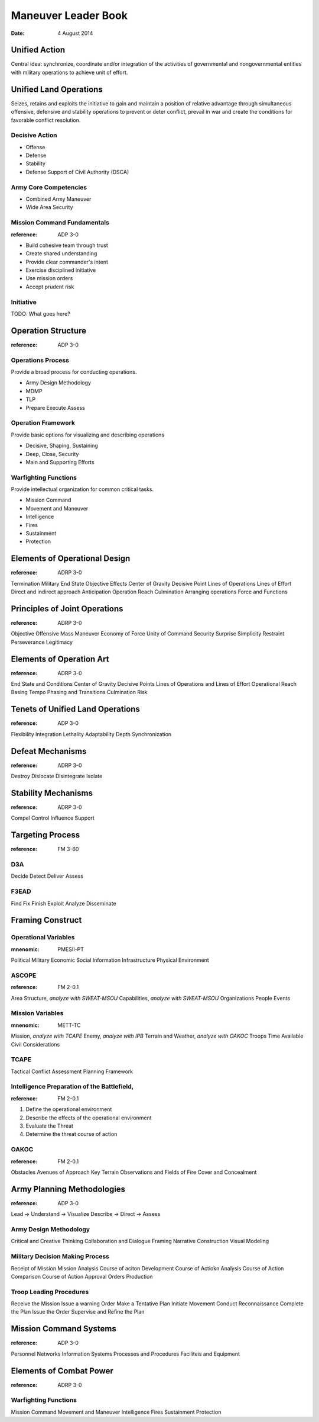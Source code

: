 ======================
 Maneuver Leader Book
======================

:date: 4 August 2014


Unified Action
==============

Central idea: synchronize, coordinate and/or integration of the
activities of governmental and nongovernmental entities with military
operations to achieve unit of effort.

Unified Land Operations
=======================

Seizes, retains and exploits the initiative to gain and maintain a
position of relative advantage through simultaneous offensive,
defensive and stability operations to prevent or deter conflict, prevail
in war and create the conditions for favorable conflict resolution.


Decisive Action
---------------

* Offense
* Defense
* Stability
* Defense Support of Civil Authority (DSCA)


Army Core Competencies
----------------------

* Combined Army Maneuver
* Wide Area Security


Mission Command Fundamentals
----------------------------

:reference: ADP 3-0

* Build cohesive team through trust
* Create shared understanding
* Provide clear commander's intent
* Exercise disciplined initiative
* Use mission orders
* Accept prudent risk

Initiative
----------

TODO: What goes here?

Operation Structure
==================

:reference: ADP 3-0

Operations Process
------------------

Provide a broad process for conducting operations.

* Army Design Methodology
* MDMP
* TLP
* Prepare Execute Assess


Operation Framework
-------------------

Provide basic options for visualizing and describing operations

* Decisive, Shaping, Sustaining
* Deep, Close, Security
* Main and Supporting Efforts

Warfighting Functions
-------------------

Provide intellectual organization for common critical tasks.

* Mission Command
* Movement and Maneuver
* Intelligence
* Fires
* Sustainment
* Protection

Elements of Operational Design
==============================

:reference: ADRP 3-0

Termination
Military End State
Objective
Effects
Center of Gravity
Decisive Point
Lines of Operations
Lines of Effort
Direct and indirect approach
Anticipation
Operation Reach
Culmination
Arranging operations
Force and Functions

Principles of Joint Operations
==============================

:reference: ADRP 3-0

Objective
Offensive
Mass
Maneuver
Economy of Force
Unity of Command
Security
Surprise
Simplicity
Restraint
Perseverance
Legitimacy

Elements of Operation Art
=========================

:reference: ADRP 3-0

End State and Conditions
Center of Gravity
Decisive Points
Lines of Operations and Lines of Effort
Operational Reach
Basing
Tempo
Phasing and Transitions
Culmination
Risk

Tenets of Unified Land Operations
=================================

:reference: ADP 3-0

Flexibility
Integration
Lethality
Adaptability
Depth
Synchronization

Defeat Mechanisms
=================

:reference: ADRP 3-0

Destroy
Dislocate
Disintegrate
Isolate

Stability Mechanisms
====================

:reference: ADRP 3-0

Compel
Control
Influence
Support

Targeting Process
=================

:reference: FM 3-60

D3A
---

Decide
Detect
Deliver
Assess

F3EAD
-----

Find
Fix
Finish
Exploit
Analyze
Disseminate

Framing Construct
=================

Operational Variables
---------------------

:mnenomic: PMESII-PT

Political
Military
Economic
Social
Information
Infrastructure
Physical Environment

ASCOPE
------

:reference: FM 2-0.1

Area
Structure, *analyze with SWEAT-MSOU*
Capabilities, *analyze with SWEAT-MSOU*
Organizations
People
Events

Mission Variables
-----------------

:mnenomic: METT-TC

Mission, *analyze with TCAPE*
Enemy, *analyze with IPB*
Terrain and Weather, *analyze with OAKOC*
Troops
Time Available
Civil Considerations

TCAPE
-----

Tactical
Conflict
Assessment
Planning
Framework

Intelligence Preparation of the Battlefield,
-------------------------------------------

:reference: FM 2-0.1

1. Define the operational environment
2. Describe the effects of the operational environment
3. Evaluate the Threat
4. Determine the threat course of action


OAKOC
-----

:reference: FM 2-0.1

Obstacles
Avenues of Approach
Key Terrain
Observations and Fields of Fire
Cover and Concealment

Army Planning Methodologies
===========================

:reference: ADP 3-0

Lead -> Understand -> Visualize Describe -> Direct -> Assess

Army Design Methodology
-----------------------

Critical and Creative Thinking
Collaboration and Dialogue
Framing
Narrative Construction
Visual Modeling

Military Decision Making Process
--------------------------------

Receipt of Mission
Mission Analysis
Course of aciton Development
Course of Actiokn Analysis
Course of Action Comparison
Course of Action Approval
Orders Production

Troop Leading Procedures
------------------------

Receive the Mission
Issue a warning Order
Make a Tentative Plan
Initiate Movement
Conduct Reconnaissance
Complete the Plan
Issue the Order
Supervise and Refine the Plan


Mission Command Systems
=======================

:reference: ADP 3-0

Personnel
Networks
Information Systems
Processes and Procedures
Faciliteis and Equipment

Elements of Combat Power
========================

:reference: ADRP 3-0

Warfighting Functions
---------------------

Mission Command
Movement and Maneuver
Intelligence
Fires
Sustainment
Protection

